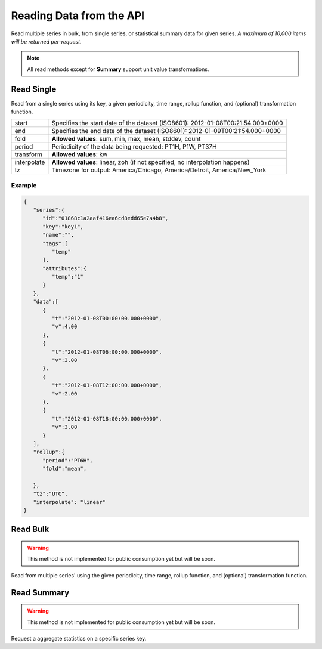 Reading Data from the API
=========================

Read multiple series in bulk, from single series, or statistical
summary data for given series. *A maximum of 10,000 items will be
returned per-request.*

.. note:: All read methods except for **Summary** support unit value
          transformations.


Read Single
-----------

Read from a single series using its key, a given periodicity, time
range, rollup function, and (optional) transformation function.

.. centered:: GET /series/key/{key}/segment/

+-------------+---------------------------------------------------------------------------------+
| start       | Specifies the start date of the dataset (ISO8601): 2012-01-08T00:21:54.000+0000 |
+-------------+---------------------------------------------------------------------------------+
| end         | Specifies the end date of the dataset (ISO8601): 2012-01-09T00:21:54.000+0000   |
+-------------+---------------------------------------------------------------------------------+
| fold        | **Allowed values**: sum, min, max, mean, stddev, count                          |
+-------------+---------------------------------------------------------------------------------+
| period      | Periodicity of the data being requested: PT1H, P1W, PT37H                       |
+-------------+---------------------------------------------------------------------------------+
| transform   | **Allowed values**: kw                                                          |
+-------------+---------------------------------------------------------------------------------+
| interpolate | **Allowed values**: linear, zoh (if not specified, no interpolation happens)    |
+-------------+---------------------------------------------------------------------------------+
| tz          | Timezone for output: America/Chicago, America/Detroit, America/New_York         |
+-------------+---------------------------------------------------------------------------------+

Example
^^^^^^^^
.. centered:: GET /series/key/key1/segment/?start=2012-01-08&end=2012-01-09&period=PT6H&fold=mean&interpolate=linear

.. code-block:: javascript

        {
           "series":{
              "id":"01868c1a2aaf416ea6cd8edd65e7a4b8",
              "key":"key1",
              "name":"",
              "tags":[
                 "temp"
              ],
              "attributes":{
                 "temp":"1"
              }
           },
           "data":[
              {
                 "t":"2012-01-08T00:00:00.000+0000",
                 "v":4.00
              },
              {
                 "t":"2012-01-08T06:00:00.000+0000",
                 "v":3.00
              },
              {
                 "t":"2012-01-08T12:00:00.000+0000",
                 "v":2.00
              },
              {
                 "t":"2012-01-08T18:00:00.000+0000",
                 "v":3.00
              }
           ],
           "rollup":{
              "period":"PT6H",
              "fold":"mean",

           },
           "tz":"UTC",
           "interpolate": "linear"
        }


Read Bulk
---------

.. warning:: This method is not implemented for public consumption yet
             but will be soon.

Read from multiple series' using the given periodicity, time range,
rollup function, and (optional) transformation function.

Read Summary
------------

.. warning:: This method is not implemented for public consumption yet
             but will be soon.

Request a aggregate statistics on a specific series key.

